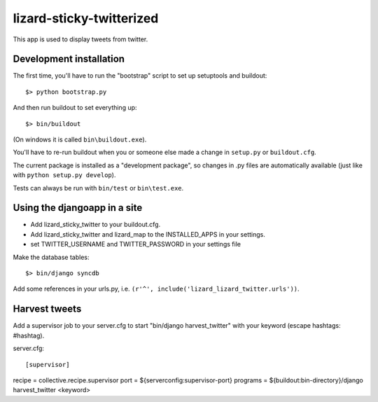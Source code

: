 lizard-sticky-twitterized
==========================================

This app is used to display tweets from twitter.

Development installation
------------------------

The first time, you'll have to run the "bootstrap" script to set up setuptools
and buildout::

    $> python bootstrap.py

And then run buildout to set everything up::

    $> bin/buildout

(On windows it is called ``bin\buildout.exe``).

You'll have to re-run buildout when you or someone else made a change in
``setup.py`` or ``buildout.cfg``.

The current package is installed as a "development package", so
changes in .py files are automatically available (just like with ``python
setup.py develop``).

Tests can always be run with ``bin/test`` or ``bin\test.exe``.

Using the djangoapp in a site
-----------------------------

- Add lizard_sticky_twitter to your buildout.cfg.

- Add lizard_sticky_twitter and lizard_map to the INSTALLED_APPS in your
  settings.

- set TWITTER_USERNAME and TWITTER_PASSWORD in your settings file

Make the database tables::

    $> bin/django syncdb

Add some references in your urls.py, i.e. ``(r'^', include('lizard_lizard_twitter.urls'))``.


Harvest tweets
-------------

Add a supervisor job to your server.cfg to start "bin/django
harvest_twitter" with your keyword (escape hashtags: \#hashtag).

server.cfg::

[supervisor]
recipe = collective.recipe.supervisor
port = ${serverconfig:supervisor-port}
programs = ${buildout:bin-directory}/django harvest_twitter <keyword>
